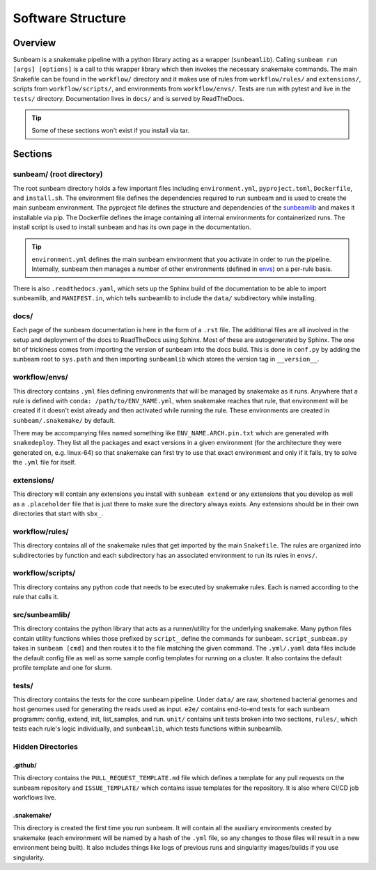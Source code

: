 .. _structure:

==================
Software Structure
==================

Overview
========
Sunbeam is a snakemake pipeline with a python library acting as a wrapper (``sunbeamlib``). Calling ``sunbeam run [args] [options]`` is a call to this wrapper library which then invokes the necessary snakemake commands. The main Snakefile can be found in the ``workflow/`` directory and it makes use of rules from ``workflow/rules/`` and ``extensions/``, scripts from ``workflow/scripts/``, and environments from ``workflow/envs/``. Tests are run with pytest and live in the ``tests/`` directory. Documentation lives in ``docs/`` and is served by ReadTheDocs.

.. tip::
    Some of these sections won't exist if you install via tar.

Sections
========
sunbeam/ (root directory)
-------------------------
The root sunbeam directory holds a few important files including ``environment.yml``, ``pyproject.toml``, ``Dockerfile``, and ``install.sh``. The environment file defines the dependencies required to run sunbeam and is used to create the main sunbeam environment. The pyproject file defines the structure and dependencies of the sunbeamlib_ and makes it installable via pip. The Dockerfile defines the image containing all internal environments  for containerized runs. The install script is used to install sunbeam and has its own page in the documentation.

.. tip::
    ``environment.yml`` defines the main sunbeam environment that you activate in order to run the pipeline. Internally, sunbeam then manages a number of other environments (defined in envs_) on a per-rule basis.

There is also ``.readthedocs.yaml``, which sets up the Sphinx build of the documentation to be able to import sunbeamlib, and ``MANIFEST.in``, which tells sunbeamlib to include the ``data/`` subdirectory while installing.

docs/
-----
Each page of the sunbeam documentation is here in the form of a ``.rst`` file. The additional files are all involved in the setup and deployment of the docs to ReadTheDocs using Sphinx. Most of these are autogenerated by Sphinx. The one bit of trickiness comes from importing the version of sunbeam into the docs build. This is done in ``conf.py`` by adding the sunbeam root to ``sys.path`` and then importing ``sunbeamlib`` which stores the version tag in ``__version__``.

.. _envs:
workflow/envs/
-----
This directory contains ``.yml`` files defining environments that will be managed by snakemake as it runs. Anywhere that a rule is defined with ``conda: /path/to/ENV_NAME.yml``, when snakemake reaches that rule, that environment will be created if it doesn't exist already and then activated while running the rule. These environments are created in ``sunbeam/.snakemake/`` by default.

There may be accompanying files named something like ``ENV_NAME.ARCH.pin.txt`` which are generated with ``snakedeploy``. They list all the packages and exact versions in a given environment (for the architecture they were generated on, e.g. linux-64) so that snakemake can first try to use that exact environment and only if it fails, try to solve the ``.yml`` file for itself.

extensions/
-----------
This directory will contain any extensions you install with ``sunbeam extend`` or any extensions that you develop as well as a ``.placeholder`` file that is just there to make sure the directory always exists. Any extensions should be in their own directories that start with ``sbx_``.

workflow/rules/
------
This directory contains all of the snakemake rules that get imported by the main ``Snakefile``. The rules are organized into subdirectories by function and each subdirectory has an associated environment to run its rules in ``envs/``.

workflow/scripts/
--------
This directory contains any python code that needs to be executed by snakemake rules. Each is named according to the rule that calls it.

.. _sunbeamlib:
src/sunbeamlib/
-----------
This directory contains the python library that acts as a runner/utility for the underlying snakemake. Many python files contain utility functions whiles those prefixed by ``script_`` define the commands for sunbeam. ``script_sunbeam.py`` takes in ``sunbeam [cmd]`` and then routes it to the file matching the given command. The ``.yml/.yaml`` data files include the default config file as well as some sample config templates for running on a cluster. It also contains the default profile template and one for slurm.

tests/
------
This directory contains the tests for the core sunbeam pipeline. Under ``data/`` are raw, shortened bacterial genomes and host genomes used for generating the reads used as input. ``e2e/`` contains end-to-end tests for each sunbeam programm: config, extend, init, list_samples, and run. ``unit/`` contains unit tests broken into two sections, ``rules/``, which tests each rule's logic individually, and ``sunbeamlib``, which tests functions within sunbeamlib.

Hidden Directories
------------------

.github/
********
This directory contains the ``PULL_REQUEST_TEMPLATE.md`` file which defines a template for any pull requests on the sunbeam repository and ``ISSUE_TEMPLATE/`` which contains issue templates for the repository. It is also where CI/CD job workflows live.

.snakemake/
***********
This directory is created the first time you run sunbeam. It will contain all the auxiliary environments created by snakemake (each environment will be named by a hash of the ``.yml`` file, so any changes to those files will result in a new environment being built). It also includes things like logs of previous runs and singularity images/builds if you use singularity.
